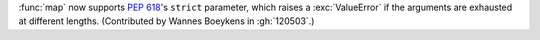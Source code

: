 :func:`map` now supports :pep:`618`'s ``strict`` parameter, which raises a :exc:`ValueError` if the arguments are exhausted at different lengths.
(Contributed by Wannes Boeykens in :gh:`120503`.)
